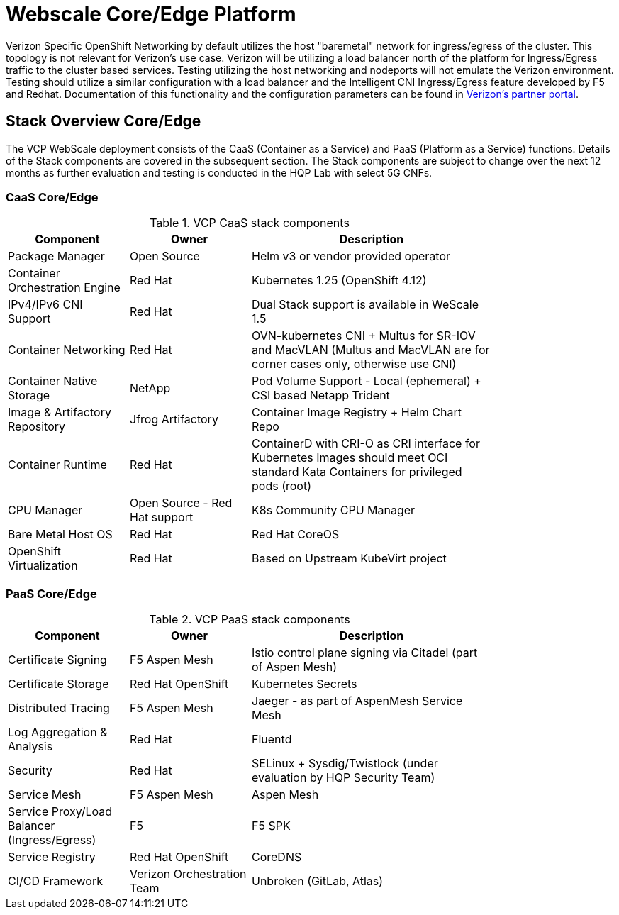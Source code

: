 [id="cnf-best-practices-vz-webscale-core-edge-platform"]
= Webscale Core/Edge Platform

Verizon Specific OpenShift Networking by default utilizes the host "baremetal" network for ingress/egress of the cluster. This topology is not relevant for Verizon's use case. Verizon will be utilizing a load balancer north of the platform for Ingress/Egress traffic to the cluster based services. Testing utilizing the host networking and nodeports will not emulate the Verizon environment. Testing should utilize a similar configuration with a load balancer and the Intelligent CNI Ingress/Egress feature developed by F5 and Redhat. Documentation of this functionality and the configuration parameters can be found in link:https://www.verizoncloudplatform.info[Verizon's partner portal].

[id="cnf-best-practices-vz-stack-overview-core-edge"]
== Stack Overview Core/Edge

The VCP WebScale deployment consists of the CaaS (Container as a Service) and PaaS (Platform as a Service) functions. Details of the Stack components are covered in the subsequent section. The Stack components are subject to change over the next 12 months as further evaluation and testing is conducted in the HQP Lab with select 5G CNFs.

[id="cnf-best-practices-vz-caas-core-edge"]
=== CaaS Core/Edge

.VCP CaaS stack components
[cols="1,1,2", width="80%", options="header"]
|====
|Component
|Owner
|Description

|Package Manager
|Open Source
|Helm v3 or vendor provided operator

|Container Orchestration Engine
|Red Hat
|Kubernetes 1.25 (OpenShift 4.12)

|IPv4/IPv6 CNI Support
|Red Hat
|Dual Stack support
is available in WeScale 1.5

|Container Networking
|Red Hat
|OVN-kubernetes CNI + Multus for SR-IOV
and MacVLAN
(Multus and MacVLAN are for corner
cases only, otherwise use CNI)

|Container Native Storage
|NetApp
|Pod Volume Support -
Local (ephemeral)
+ CSI based Netapp Trident

|Image & Artifactory Repository
|Jfrog Artifactory
|Container Image Registry + Helm Chart
Repo

|Container Runtime
|Red Hat
|ContainerD with CRI-O as CRI interface
for Kubernetes
Images should meet OCI standard
Kata Containers for privileged pods
(root)

|CPU Manager
|Open Source - Red Hat
support
|K8s Community CPU Manager

|Bare Metal Host OS
|Red Hat
|Red Hat CoreOS

|OpenShift Virtualization
|Red Hat
|Based on Upstream KubeVirt project

|====

[id="cnf-best-practices-vz-paas-core-edge"]
=== PaaS Core/Edge

.VCP PaaS stack components
[cols="1,1,2", width="80%", options="header"]
|====
|Component
|Owner
|Description

|Certificate Signing
|F5 Aspen Mesh
|Istio control plane signing via
Citadel (part of Aspen Mesh)

|Certificate Storage
|Red Hat OpenShift
|Kubernetes Secrets

|Distributed Tracing
|F5 Aspen Mesh
|Jaeger - as part of AspenMesh
Service Mesh

|Log Aggregation &
Analysis
|Red Hat
|Fluentd

|Security
|Red Hat
|SELinux + Sysdig/Twistlock
(under evaluation by HQP
Security Team)

|Service Mesh
|F5 Aspen Mesh
|Aspen Mesh

|Service Proxy/Load
Balancer (Ingress/Egress)
|F5
|F5 SPK

|Service Registry
|Red Hat OpenShift
|CoreDNS

|CI/CD Framework
|Verizon Orchestration Team
|Unbroken (GitLab, Atlas)

|====
